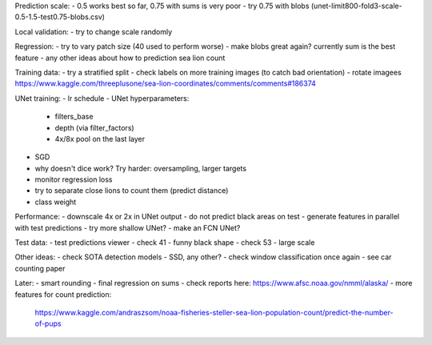Prediction scale:
- 0.5 works best so far, 0.75 with sums is very poor
- try 0.75 with blobs (unet-limit800-fold3-scale-0.5-1.5-test0.75-blobs.csv)

Local validation:
- try to change scale randomly

Regression:
- try to vary patch size (40 used to perform worse)
- make blobs great again? currently sum is the best feature
- any other ideas about how to prediction sea lion count

Training data:
- try a stratified split
- check labels on more training images (to catch bad orientation)
- rotate imagees https://www.kaggle.com/threeplusone/sea-lion-coordinates/comments/comments#186374

UNet training:
- lr schedule
- UNet hyperparameters:
    - filters_base
    - depth (via filter_factors)
    - 4x/8x pool on the last layer
- SGD
- why doesn't dice work? Try harder: oversampling, larger targets
- monitor regression loss
- try to separate close lions to count them (predict distance)
- class weight

Performance:
- downscale 4x or 2x in UNet output
- do not predict black areas on test
- generate features in parallel with test predictions
- try more shallow UNet?
- make an FCN UNet?

Test data:
- test predictions viewer
- check 41 - funny black shape
- check 53 - large scale

Other ideas:
- check SOTA detection models - SSD, any other?
- check window classification once again - see car counting paper

Later:
- smart rounding
- final regression on sums
- check reports here: https://www.afsc.noaa.gov/nmml/alaska/
- more features for count prediction:
  https://www.kaggle.com/andraszsom/noaa-fisheries-steller-sea-lion-population-count/predict-the-number-of-pups
